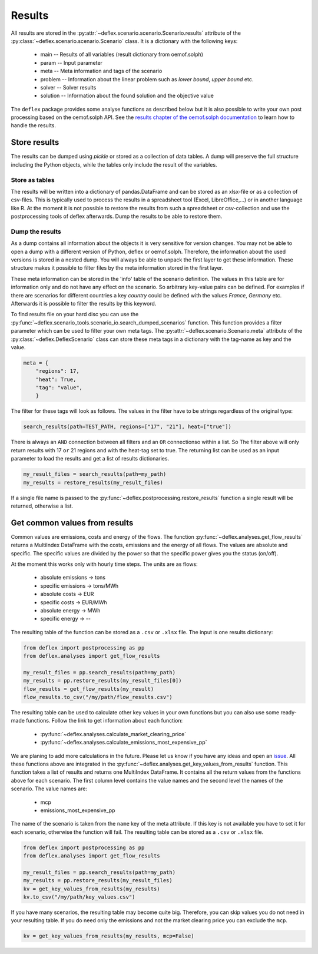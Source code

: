 Results
-------

All results are stored in the
:py:attr:`~deflex.scenario.scenario.Scenario.results` attribute of the
:py:class:`~deflex.scenario.scenario.Scenario` class. It is a dictionary with
the following keys:

 * main -- Results of all variables (result dictionary from oemof.solph)
 * param -- Input parameter
 * meta -- Meta information and tags of the scenario
 * problem -- Information about the linear problem such as `lower bound`,
   `upper bound` etc.
 * solver -- Solver results
 * solution -- Information about the found solution and the objective value

The ``deflex`` package provides some analyse functions as described below but
it is also possible to write your own post processing based on the oemof.solph
API. See the
`results chapter of the oemof.solph documentation
<https://oemof-solph.readthedocs.io/en/latest/usage.html#handling-results>`_
to learn how to handle the results.

Store results
~~~~~~~~~~~~~

The results can be dumped using `pickle` or stored as a collection of data
tables. A dump will preserve the full structure including the Python objects,
while the tables only include the result of the variables.

Store as tables
+++++++++++++++

The results will be written into a dictionary of pandas.DataFrame and can be
stored as an xlsx-file or as a collection of csv-files. This is typically used
to process the results in a spreadsheet tool (Excel, LibreOffice,...) or in
another language like R. At the moment it is not possible to restore the
results from such a spreadsheet or csv-collection and use the postprocessing
tools of deflex afterwards. Dump the results to be able to restore them.

Dump the results
++++++++++++++++

As a dump contains all information about the objects it is very sensitive for
version changes. You may not be able to open a dump with a different version of
Python, deflex or oemof.solph. Therefore, the information about the used
versions is stored in a nested dump. You will always be able to unpack the
first layer to get these information. These structure makes it possible to
filter files by the meta information stored in the first layer.

These meta information can be stored in the 'info' table of the scenario
definition. The values in this table are for information only and do not have
any effect on the scenario. So arbitrary key-value pairs can be defined.
For examples if there are scenarios for different countries a key `country`
could be defined with the values `France`, `Germany` etc. Afterwards it is
possible to filter the results by this keyword.

To find results file on your hard disc you can use the
:py:func:`~deflex.scenario_tools.scenario_io.search_dumped_scenarios` function. This function
provides a filter parameter which can be used to filter your own meta tags. The
:py:attr:`~deflex.scenario.Scenario.meta` attribute of the
:py:class:`~deflex.DeflexScenario` class can store these meta tags in a
dictionary with the tag-name as key and the value.

.. code-block:: python

    meta = {
        "regions": 17,
        "heat": True,
        "tag": "value",
        }

The filter for these tags will look as follows. The values in the filter have
to be strings regardless of the original type:

.. code-block:: python

    search_results(path=TEST_PATH, regions=["17", "21"], heat=["true"])

There is always an ``AND`` connection between all filters and an ``OR``
connectionso within a list. So The filter above will only return results with
17 ``or`` 21 regions ``and`` with the heat-tag set to true. The returning list
can be used as an input parameter to load the results and get a list of results
dictionaries.

.. code-block:: python

    my_result_files = search_results(path=my_path)
    my_results = restore_results(my_result_files)

If a single file name is passed to the
:py:func:`~deflex.postprocessing.restore_results` function a single result will
be returned, otherwise a list.

Get common values from results
~~~~~~~~~~~~~~~~~~~~~~~~~~~~~~

Common values are emissions, costs and energy of the flows. The function
:py:func:`~deflex.analyses.get_flow_results` returns a MultiIndex
DataFrame with the costs, emissions and the energy of all flows. The values
are absolute and specific. The specific values are divided by the power so
that the specific power gives you the status (on/off).

At the moment this works only with hourly time steps. The units are as flows:

 * absolute emissions -> tons
 * specific emissions -> tons/MWh
 * absolute costs -> EUR
 * specific costs -> EUR/MWh
 * absolute energy -> MWh
 * specific energy -> --

The resulting table of the function can be stored as a ``.csv`` or ``.xlsx``
file. The input is one results dictionary:

.. code-block:: python

   from deflex import postprocessing as pp
   from deflex.analyses import get_flow_results

   my_result_files = pp.search_results(path=my_path)
   my_results = pp.restore_results(my_result_files[0])
   flow_results = get_flow_results(my_result)
   flow_results.to_csv("/my/path/flow_results.csv")

The resulting table can be used to calculate other key values in your own
functions but you can also use some ready-made functions. Follow the link to
get information about each function:

 * :py:func:`~deflex.analyses.calculate_market_clearing_price`
 * :py:func:`~deflex.analyses.calculate_emissions_most_expensive_pp`

We are planing to add more calculations in the future. Please let us know if
you have any ideas and open an `issue <https://github.com/reegis/deflex>`_.
All these functions above are integrated in the
:py:func:`~deflex.analyses.get_key_values_from_results` function. This function
takes a list of results and returns one MultiIndex DataFrame. It contains all
the return values from the functions above for each scenario. The first column
level contains the value names and the second level the names of the scenario.
The value names are:

    * mcp
    * emissions_most_expensive_pp

The name of the scenario is taken from the ``name`` key of the meta attribute.
If this key is not available you have to set it for each scenario, otherwise
the function will fail. The resulting table can be stored as a ``.csv`` or
``.xlsx`` file.

.. code-block:: python

   from deflex import postprocessing as pp
   from deflex.analyses import get_flow_results

   my_result_files = pp.search_results(path=my_path)
   my_results = pp.restore_results(my_result_files)
   kv = get_key_values_from_results(my_results)
   kv.to_csv("/my/path/key_values.csv")

If you have many scenarios, the resulting table may become quite big.
Therefore, you can skip values you do not need in your resulting table. If you
do need only the emissions and not the market clearing price you can exclude
the ``mcp``.

.. code-block:: python

    kv = get_key_values_from_results(my_results, mcp=False)
